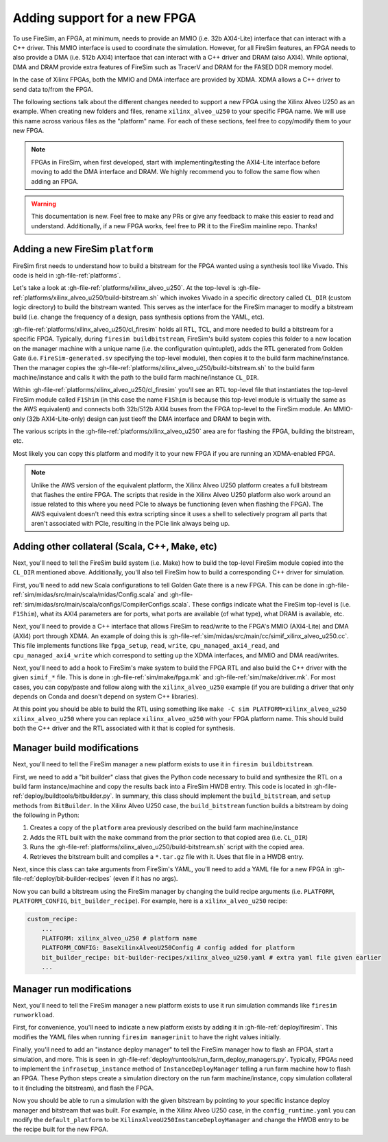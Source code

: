 Adding support for a new FPGA
=============================

To use FireSim, an FPGA, at minimum, needs to provide an MMIO (i.e. 32b AXI4-Lite)
interface that can interact with a C++ driver. This MMIO interface is used to coordinate
the simulation. However, for all FireSim features, an FPGA needs to also provide a DMA
(i.e. 512b AXI4) interface that can interact with a C++ driver and DRAM (also AXI4).
While optional, DMA and DRAM provide extra features of FireSim such as TracerV and DRAM
for the FASED DDR memory model.

In the case of Xilinx FPGAs, both the MMIO and DMA interface are provided by XDMA. XDMA
allows a C++ driver to send data to/from the FPGA.

The following sections talk about the different changes needed to support a new FPGA
using the Xilinx Alveo U250 as an example. When creating new folders and files, rename
``xilinx_alveo_u250`` to your specific FPGA name. We will use this name across various
files as the "platform" name. For each of these sections, feel free to copy/modify them
to your new FPGA.

.. note::

    FPGAs in FireSim, when first developed, start with implementing/testing the
    AXI4-Lite interface before moving to add the DMA interface and DRAM. We highly
    recommend you to follow the same flow when adding an FPGA.

.. warning::

    This documentation is new. Feel free to make any PRs or give any feedback to make
    this easier to read and understand. Additionally, if a new FPGA works, feel free to
    PR it to the FireSim mainline repo. Thanks!

Adding a new FireSim ``platform``
---------------------------------

FireSim first needs to understand how to build a bitstream for the FPGA wanted using a
synthesis tool like Vivado. This code is held in :gh-file-ref:`platforms`.

Let's take a look at :gh-file-ref:`platforms/xilinx_alveo_u250`. At the top-level is
:gh-file-ref:`platforms/xilinx_alveo_u250/build-bitstream.sh` which invokes Vivado in a
specific directory called ``CL_DIR`` (custom logic directory) to build the bitstream
wanted. This serves as the interface for the FireSim manager to modify a bitstream build
(i.e. change the frequency of a design, pass synthesis options from the YAML, etc).

:gh-file-ref:`platforms/xilinx_alveo_u250/cl_firesim` holds all RTL, TCL, and more
needed to build a bitstream for a specific FPGA. Typically, during ``firesim
buildbitstream``, FireSim's build system copies this folder to a new location on the
manager machine with a unique name (i.e. the configuration quintuplet), adds the RTL
generated from Golden Gate (i.e. ``FireSim-generated.sv`` specifying the top-level
module), then copies it to the build farm machine/instance. Then the manager copies the
:gh-file-ref:`platforms/xilinx_alveo_u250/build-bitstream.sh` to the build farm
machine/instance and calls it with the path to the build farm machine/instance
``CL_DIR``.

Within :gh-file-ref:`platforms/xilinx_alveo_u250/cl_firesim` you'll see an RTL top-level
file that instantiates the top-level FireSim module called ``F1Shim`` (in this case the
name ``F1Shim`` is because this top-level module is virtually the same as the AWS
equivalent) and connects both 32b/512b AXI4 buses from the FPGA top-level to the FireSim
module. An MMIO-only (32b AXI4-Lite-only) design can just tieoff the DMA interface and
DRAM to begin with.

The various scripts in the :gh-file-ref:`platforms/xilinx_alveo_u250` area are for
flashing the FPGA, building the bitstream, etc.

Most likely you can copy this platform and modify it to your new FPGA if you are running
an XDMA-enabled FPGA.

.. note::

    Unlike the AWS version of the equivalent platform, the Xilinx Alveo U250 platform
    creates a full bitstream that flashes the entire FPGA. The scripts that reside in
    the Xilinx Alveo U250 platform also work around an issue related to this where you
    need PCIe to always be functioning (even when flashing the FPGA). The AWS equivalent
    doesn't need this extra scripting since it uses a shell to selectively program all
    parts that aren't associated with PCIe, resulting in the PCIe link always being up.

Adding other collateral (Scala, C++, Make, etc)
-----------------------------------------------

Next, you'll need to tell the FireSim build system (i.e. Make) how to build the
top-level FireSim module copied into the ``CL_DIR`` mentioned above. Additionally,
you'll also tell FireSim how to build a corresponding C++ driver for simulation.

First, you'll need to add new Scala configurations to tell Golden Gate there is a new
FPGA. This can be done in :gh-file-ref:`sim/midas/src/main/scala/midas/Config.scala` and
:gh-file-ref:`sim/midas/src/main/scala/configs/CompilerConfigs.scala`. These configs
indicate what the FireSim top-level is (i.e. ``F1Shim``), what its AXI4 parameters are
for ports, what ports are available (of what type), what DRAM is available, etc.

Next, you'll need to provide a C++ interface that allows FireSim to read/write to the
FPGA's MMIO (AXI4-Lite) and DMA (AXI4) port through XDMA. An example of doing this is
:gh-file-ref:`sim/midas/src/main/cc/simif_xilinx_alveo_u250.cc`. This file implements
functions like ``fpga_setup``, ``read``, ``write``, ``cpu_managed_axi4_read``, and
``cpu_managed_axi4_write`` which correspond to setting up the XDMA interfaces, and MMIO
and DMA read/writes.

Next, you'll need to add a hook to FireSim's make system to build the FPGA RTL and also
build the C++ driver with the given ``simif_*`` file. This is done in
:gh-file-ref:`sim/make/fpga.mk` and :gh-file-ref:`sim/make/driver.mk`. For most cases,
you can copy/paste and follow along with the ``xilinx_alveo_u250`` example (if you are
building a driver that only depends on Conda and doesn't depend on system C++
libraries).

At this point you should be able to build the RTL using something like ``make -C sim
PLATFORM=xilinx_alveo_u250 xilinx_alveo_u250`` where you can replace
``xilinx_alveo_u250`` with your FPGA platform name. This should build both the C++
driver and the RTL associated with it that is copied for synthesis.

Manager build modifications
---------------------------

Next, you'll need to tell the FireSim manager a new platform exists to use it in
``firesim buildbitstream``.

First, we need to add a "bit builder" class that gives the Python code necessary to
build and synthesize the RTL on a build farm instance/machine and copy the results back
into a FireSim HWDB entry. This code is located in
:gh-file-ref:`deploy/buildtools/bitbuilder.py`. In summary, this class should implement
the ``build_bitstream``, and ``setup`` methods from ``BitBuilder``. In the Xilinx Alveo
U250 case, the ``build_bitstream`` function builds a bitstream by doing the following in
Python:

1. Creates a copy of the ``platform`` area previously described on the build farm
   machine/instance
2. Adds the RTL built with the ``make`` command from the prior section to that copied
   area (i.e. ``CL_DIR``)
3. Runs the :gh-file-ref:`platforms/xilinx_alveo_u250/build-bitstream.sh` script with
   the copied area.
4. Retrieves the bitstream built and compiles a ``*.tar.gz`` file with it. Uses that
   file in a HWDB entry.

Next, since this class can take arguments from FireSim's YAML, you'll need to add a YAML
file for a new FPGA in :gh-file-ref:`deploy/bit-builder-recipes` (even if it has no
args).

Now you can build a bitstream using the FireSim manager by changing the build recipe
arguments (i.e. ``PLATFORM``, ``PLATFORM_CONFIG``, ``bit_builder_recipe``). For example,
here is a ``xilinx_alveo_u250`` recipe:

.. code-block:: yaml

    custom_recipe:
        ...
        PLATFORM: xilinx_alveo_u250 # platform name
        PLATFORM_CONFIG: BaseXilinxAlveoU250Config # config added for platform
        bit_builder_recipe: bit-builder-recipes/xilinx_alveo_u250.yaml # extra yaml file given earlier
        ...

Manager run modifications
-------------------------

Next, you'll need to tell the FireSim manager a new platform exists to use it run
simulation commands like ``firesim runworkload``.

First, for convenience, you'll need to indicate a new platform exists by adding it in
:gh-file-ref:`deploy/firesim`. This modifies the YAML files when running ``firesim
managerinit`` to have the right values initially.

Finally, you'll need to add an "instance deploy manager" to tell the FireSim manager how
to flash an FPGA, start a simulation, and more. This is seen in
:gh-file-ref:`deploy/runtools/run_farm_deploy_managers.py`. Typically, FPGAs need to
implement the ``infrasetup_instance`` method of ``InstanceDeployManager`` telling a run
farm machine how to flash an FPGA. These Python steps create a simulation directory on
the run farm machine/instance, copy simulation collateral to it (including the
bitstream), and flash the FPGA.

Now you should be able to run a simulation with the given bitstream by pointing to your
specific instance deploy manager and bitstream that was built. For example, in the
Xilinx Alveo U250 case, in the ``config_runtime.yaml`` you can modify the
``default_platform`` to be ``XilinxAlveoU250InstanceDeployManager`` and change the HWDB
entry to be the recipe built for the new FPGA.
